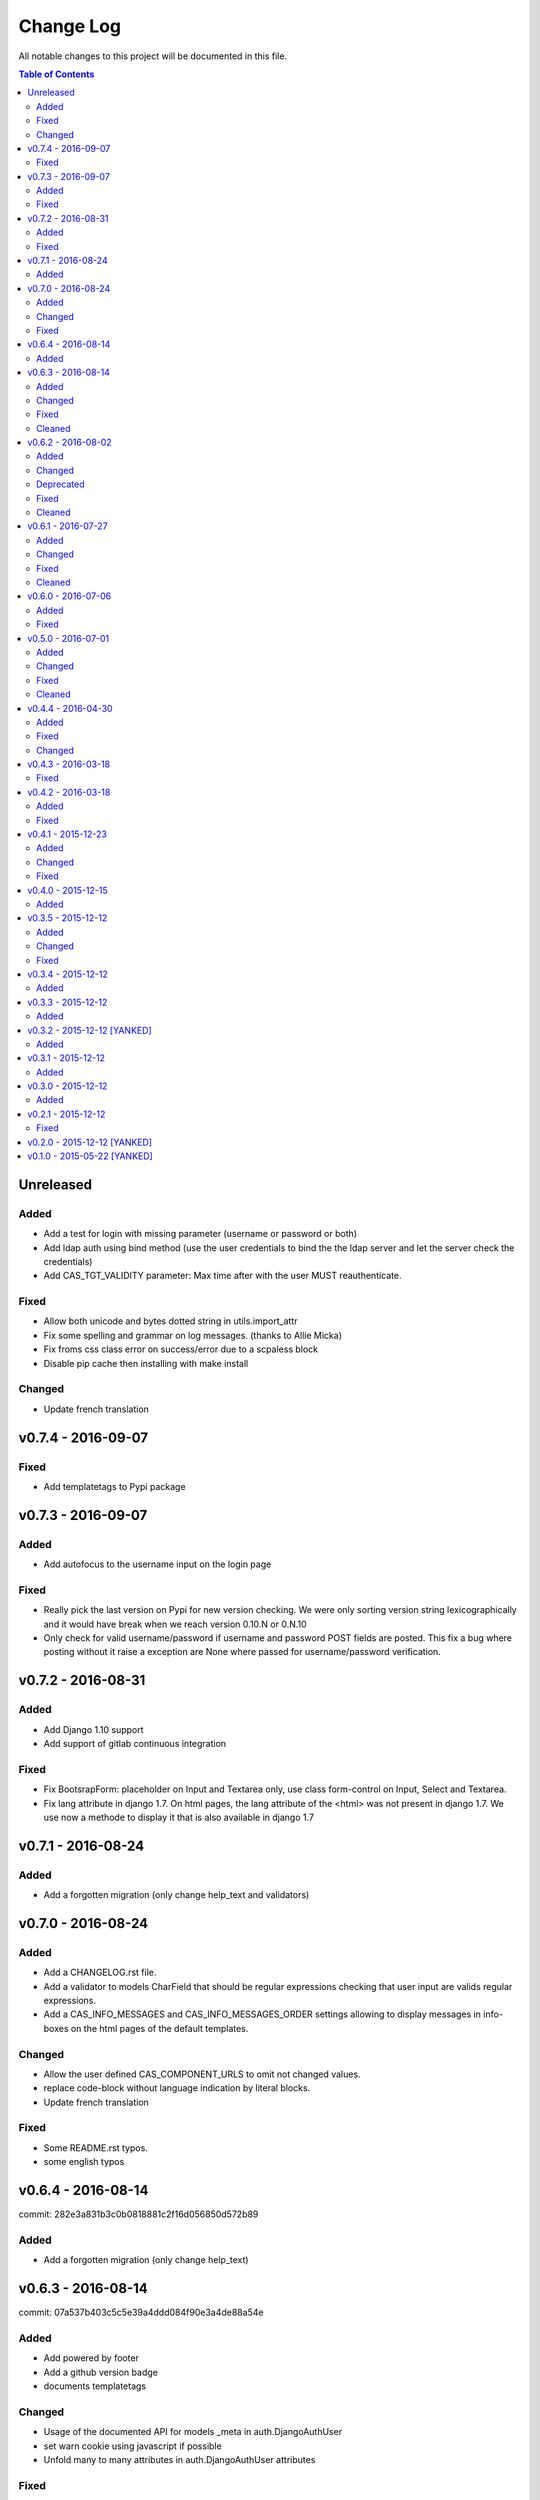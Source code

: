 Change Log
##########

All notable changes to this project will be documented in this file.

.. contents:: Table of Contents
   :depth: 2

Unreleased
==========

Added
-----
* Add a test for login with missing parameter (username or password or both)
* Add ldap auth using bind method (use the user credentials to bind the the ldap server and let the
  server check the credentials)
* Add CAS_TGT_VALIDITY parameter: Max time after with the user MUST reauthenticate.

Fixed
-----
* Allow both unicode and bytes dotted string in utils.import_attr
* Fix some spelling and grammar on log messages. (thanks to Allie Micka)
* Fix froms css class error on success/error due to a scpaless block
* Disable pip cache then installing with make install

Changed
-------
* Update french translation


v0.7.4 - 2016-09-07
===================

Fixed
-----
* Add templatetags to Pypi package


v0.7.3 - 2016-09-07
===================

Added
-----
* Add autofocus to the username input on the login page

Fixed
-----
* Really pick the last version on Pypi for new version checking.
  We were only sorting version string lexicographically and it would have break when
  we reach version 0.10.N or 0.N.10
* Only check for valid username/password if username and password POST fields are posted.
  This fix a bug where posting without it raise a exception are None where passed for
  username/password verification.


v0.7.2 - 2016-08-31
===================

Added
-----
* Add Django 1.10 support
* Add support of gitlab continuous integration

Fixed
-----
* Fix BootsrapForm: placeholder on Input and Textarea only, use class form-control on
  Input, Select and Textarea.
* Fix lang attribute in django 1.7. On html pages, the lang attribute of the <html> was not
  present in django 1.7. We use now a methode to display it that is also available in django 1.7


v0.7.1 - 2016-08-24
===================

Added
-----
* Add a forgotten migration (only change help_text and validators)


v0.7.0 - 2016-08-24
===================

Added
-----
* Add a CHANGELOG.rst file.
* Add a validator to models CharField that should be regular expressions checking that user input
  are valids regular expressions.
* Add a CAS_INFO_MESSAGES and CAS_INFO_MESSAGES_ORDER settings allowing to display messages in
  info-boxes on the html pages of the default templates.

Changed
-------
* Allow the user defined CAS_COMPONENT_URLS to omit not changed values.
* replace code-block without language indication by literal blocks.
* Update french translation

Fixed
-----
* Some README.rst typos.
* some english typos


v0.6.4 - 2016-08-14
===================

commit: 282e3a831b3c0b0818881c2f16d056850d572b89

Added
-----
* Add a forgotten migration (only change help_text)


v0.6.3 - 2016-08-14
===================

commit: 07a537b403c5c5e39a4ddd084f90e3a4de88a54e

Added
-----
* Add powered by footer
* Add a github version badge
* documents templatetags

Changed
-------
* Usage of the documented API for models _meta in auth.DjangoAuthUser
* set warn cookie using javascript if possible
* Unfold many to many attributes in auth.DjangoAuthUser attributes

Fixed
-----
* typos in README.rst
* w3c validation

Cleaned
-------
* Code factorisation (models.py, views.py)


v0.6.2 - 2016-08-02
===================

commit: 773707e6c3c3fa20f697c946e31cafc591e8fee8

Added
-----
* Support authentication renewal in federate mode
* Add new version email and info box then new version is available
* Add SqlAuthUser and LdapAuthUser auth classes.
  Deprecate the usage of MysqlAuthUser in favor of SqlAuthUser.
* Add pytest-warning to tests
* Add a checkbox to forget the identity provider if we checked "remember the identity provider"
* Add dependancies correspondance between python pypi, debian and centos packages in README

Changed
-------
* Move coverage computation last in travis
* Enable logging to stderr then running tests
* Remember "warn me before…" using a cookie
* Put favicon (shortcut icon) URL in settings

Deprecated
----------
* The auth class MysqlAuthUser is deprecated in favor of the SqlAuthUser class.

Fixed
-----
* Use custom templatetags instead settings custom attributes to Boundfields
  (As it do not work with django 1.7)
* Display an error message on bad response from identity provider in federate mode
  instead of crashing. (e.g. Bad XML document)
* Catch base64 decode error on b64decode to raise our custom exception BadHash
* Add secret as sensitive variables/post parameter for /auth
* Only set "remember my provider" in federated mode upon successful authentication
* Since we drop django-boostrap3 dependancies, Django default minimal version is 1.7.1
* [cas.py] Append renew=true when validating tickets

Cleaned
-------
* code factorization (cas.py, forms.py)


v0.6.1 - 2016-07-27
===================

commit: b168e0a6423c53de31aae6c444fa1d1c5083afa6

Added
-----
* Add sphinx docs + autodoc
* Add the possibility to run tests with "setup.py test"
* Include docs, Makefile, coverage config and tests config to source package
* Add serviceValidate ProxyTicket tests
* Add python 3.5 tox/travis tests

Changed
-------
* Use https://badges.genua.fr for badges

Fixed
-----
* Keep LoginTicket list upon fail authentication
  (It prevent the next login attemps to fail because of bad LT)

Cleaned
-------
* Compact federated mode migration
* Reformat default_settings.py for documentation using sphinx autodoc
* Factorize some code (from views.py to Ticket models class methods)
* Update urlpattern for django 1.10
* Drop dependancies django-picklefield and django-bootstrap3


v0.6.0 - 2016-07-06
===================

commit: 4ad4d13baa4236c5cd72cc5216d7ff08dd361476

Added
-----
* Add a section describing service patterns options to README.rst
* Add a federation mode:
  When the settings CAS_FEDERATE is True, django-cas-server will offer to the user to choose its
  CAS backend to authenticate. Hence the login page do not display anymore a username/password form
  but a select form with configured CASs backend.
  This allow to give access to CAS supported applications to users from multiple organization
  seamlessly.

  It was originally developped to mach the need of https://ares.fr (Federated CAS at
  https://cas.ares.fr, example of an application using it as https://chat.myares.fr)

Fixed
-----
* Then a ticket was marked as obtained with the user entering its credentials (aka not by SSO), and
  the service did not require it, ticket validation was failing. Now, if the service do not require
  authentication to be renewed, both ticket with renewed authentication and non renewed
  authentication validate successfully.



v0.5.0 - 2016-07-01
===================

commit: e3ab64271b718a17e4cbbbabda0a2453107a83df

Added
-----
* Add more password scheme support to the mysql authentication backend: ldap user
  attribute scheme encoding and simple password hash in hexa for md5, sha1, sha224,
  sha256, sha384, sha512.
* Add a main heading to template "Central Authentication Service" with a logo controled
  by CAS_LOGO_URL
* Add logos to the project (svg, png)
* Add coverage computation
* link project to codacy
* Update doc: add debian requirement, correct typos, correct links

Changed
-------
* Use settings to set tests username password and attributes
* Tweak the css and html for small screens
* Update travis cache for faster build
* clean Makefile, use pip to install, add target for tests

Fixed
-----
* Fix "warn me": we generate the ticket after the user agree to be connected to the service.
  we were generating first and the connect button was a link to the service url with the ?ticket=
  this could lead to situation where the ticket validity expire if the user is slow to click the
  connect button.
* Fix authentication renewal: the renew parameter were not transmited when POST the login request
   and self.renew (aks for auth renewal) was use instead of self.renewed (auth was renewd)
   when generating a ticket.
* Fix attribute value replacement when generating a ticket: we were using the 'name' attribute
  instead of the 'attribut' attribut on ReplaceAttributValue
* Fix attribute value replacement when generating a ticket then the value is a list: iterate over
  each element of the list.
* Fix a NameError in utils.import_attr
* Fix serviceValidate and samlValidate when user_field is an attribute that is a list: we use
  the first element of the list as username. we were serializing the list before that.
* Correct typos


Cleaned
-------
* Clean some useless conditional branches found with coverage
* Clean cas.js: use compact object declararion
* Use six for python{2|3} compatibility
* Move all unit tests to cas_server.tests and use django primitive. We also have a 100% tests
  coverage now. Using the django classes for tests, we do not need to use our own dirty mock.
* Move mysql backend password check to a function in utils


v0.4.4 - 2016-04-30
===================

commit: 77d1607b0beefe8b171adcd8e2dcd974e3cdc72a

Added
-----
* Add sensitive_post_parameters and sensitive_variables for passwords, so passwords are anonymised
  before django send an error report.
  
Fixed
-----
* Before commit 77fc5b5 the User model had a foreign key to the Session model. After the commit,
  Only the session_key is store, allowing to use different backend than the Session SQL backend.
  So the first migration (which is 21 migrations combined) was creating the User model with the
  foreign key, then delete it and add the field session_key. Somehow, MySQL did not like it.
  Now the first migration directly create the User model with the session_key and without the
  foreign key to the Session SQL backend.
* Evaluate attributes variables in the template samlValidate.xml. the {{ }} was missing causing
  the variable name to be displyed instead of the variable content.
* Return username in CAS 1.0 on the second ligne of the CAS response as specified.


Changed
-------
* Update tests


v0.4.3 - 2016-03-18
===================

commit: f6d436acb49f8d32b5457c316c18c4892accfd3b

Fixed
-----
* Currently, one of our dependancy, django-boostrap3, do not support django 1.7 in its last version.
  So there is some detection of the current django installed version in setup.py to pin 
  django-boostrap3 to a version supported by django 1.7 if django 1.7 is installed, or to require
  at least django 1.8.
  The detection did not handle the case where django was not installed.
* [PEP8] Put line breaks after binary operator and not before.


v0.4.2 - 2016-03-18
===================

commit: d1cd17d6103281b03a8c57013671057eab80d21c

Added
-----
* On logout, display the number of sessions we are logged out from.

Fixed
-----
* One of our dependancy, django-boostrap3, do not support django 1.7 in its last version.
  Some django version detection is added to setup.py to handle that.
* Some typos
* Make errors returned by utils.import_attr clearer (as they are likely to be displayed to the
  django admin)


v0.4.1 - 2015-12-23
===================

commit: 5e63f39f9b7c678a300ad2f8132166be34d1d35b

Added
-----
* Add a run_test_server target to make file. Running make run_test_server will build a virtualenv,
  create a django projet with django-cas-server and lauch ./management.py runserver. It is quite
  handy to test developement version.
* Add verbose name for cas_server app and models
* Add Makefile clean targets for tox tests and test virtualenv.
* Add link on license badge to the GPLv3

Changed
-------
* Make Makefile clean targets modular
* Use img.shields.io for PyPi badges
* Get django-cas-server version in Makefile directly from setup.py (so now, the version is only
  written in one place)

Fixed
-----
* Fix MysqlAuthUser when number of results != 1: In that case, call super anyway this the provided
  username.


v0.4.0 - 2015-12-15
===================

commit: 7b4fac575449e50c2caff07f5798dba7f4e4857c

Added
-----
* Add a help_text to pattern of ServicePattern
* Add a timeout to SLO requests
* Add logging capabilities (see README.rst for instruction)
* Add management commands that should be called on a regular basis to README.rst


v0.3.5 - 2015-12-12
===================

commit: 51fa0861f550723171e52d58025fa789dccb8cde

Added
-----
* Add badges to README.rst
* Document settings parameter in README.rst
* Add a "Features" section in README.rst

Changed
-------
* Add a AuthUser auth class and use it as auth classes base class instead of DummyAuthUser

Fixed
-----
* Fix minor errors and typos in README.rst



v0.3.4 - 2015-12-12
===================

commit: 9fbfe19c550b147e8d0377108cdac8231cf0fb27

Added
-----
* Add static files, templates and locales to the PyPi release by adding them to MANIFEST.in
* Add a Makefile with the build/install/clean/dist targets


v0.3.3 - 2015-12-12
===================

commit: 16b700d0127abe33a1eabf5d5fe890aeb5167e5a

Added
-----
* Add management commands and migrations to the package by adding there packages to setup.py
  packages list.
  

v0.3.2 - 2015-12-12 [YANKED]
============================

commit: eef9490885bf665a53349573ddb9cbe844319b3e

Added
-----
* Add migrations to setup.py package_data


v0.3.1 - 2015-12-12
===================

commit: d0f6ed9ea3a4b3e2bf715fd218c460892c32e39f

Added
-----
* Add a forgotten migration (remove auto_now_add=True from the User model)


v0.3.0 - 2015-12-12
===================

commit: b69769d71a99806a69e300eca0d7c6744a2b327e

Added
-----
* Django 1.9 compatibility (add tox and travis tests and fix some decrecated)


v0.2.1 - 2015-12-12
===================

commit: 90e077dedb991d651822e9bb283470de8bddd7dd

First github and PyPi release

Fixed
-----
* Prune .tox in MANIFEST.in
* add dist/ to .gitignore
* typo in setup.cfg


v0.2.0 - 2015-12-12 [YANKED]
============================

commit: a071ad46d7cd76fc97eb86f2f538d330457c6767


v0.1.0 - 2015-05-22 [YANKED]
============================

commit: 6981433bdf8a406992ba0c5e844a47d06ccc08fb
